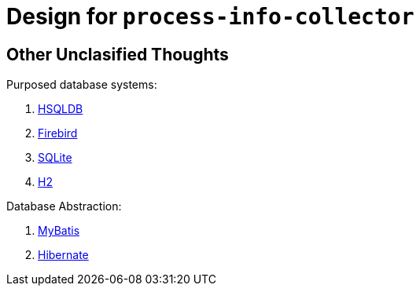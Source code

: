 = Design for `process-info-collector`

== Other Unclasified Thoughts

Purposed database systems:

. link:http://hsqldb.org/index.html[HSQLDB]
. link:https://firebirdsql.org/en/start/[Firebird]
. link:https://sqlite.org[SQLite]
. link:http://h2database.com/html/main.html[H2]

Database Abstraction:

. link:https://mybatis.org/[MyBatis]
. link:https://hibernate.org/[Hibernate]
